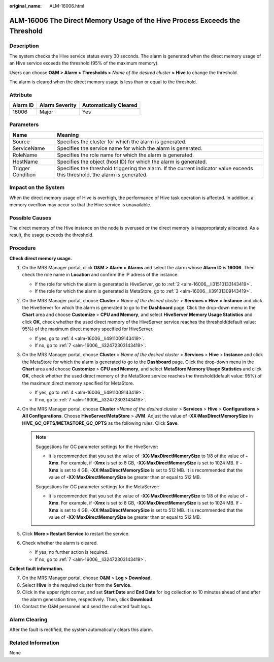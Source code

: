 :original_name: ALM-16006.html

.. _ALM-16006:

ALM-16006 The Direct Memory Usage of the Hive Process Exceeds the Threshold
===========================================================================

Description
-----------

The system checks the Hive service status every 30 seconds. The alarm is generated when the direct memory usage of an Hive service exceeds the threshold (95% of the maximum memory).

Users can choose **O&M > Alarm > Thresholds >** *Name of the desired cluster* **> Hive** to change the threshold.

The alarm is cleared when the direct memory usage is less than or equal to the threshold.

Attribute
---------

======== ============== =====================
Alarm ID Alarm Severity Automatically Cleared
======== ============== =====================
16006    Major          Yes
======== ============== =====================

Parameters
----------

+-------------------+------------------------------------------------------------------------------------------------------------------------------+
| Name              | Meaning                                                                                                                      |
+===================+==============================================================================================================================+
| Source            | Specifies the cluster for which the alarm is generated.                                                                      |
+-------------------+------------------------------------------------------------------------------------------------------------------------------+
| ServiceName       | Specifies the service name for which the alarm is generated.                                                                 |
+-------------------+------------------------------------------------------------------------------------------------------------------------------+
| RoleName          | Specifies the role name for which the alarm is generated.                                                                    |
+-------------------+------------------------------------------------------------------------------------------------------------------------------+
| HostName          | Specifies the object (host ID) for which the alarm is generated.                                                             |
+-------------------+------------------------------------------------------------------------------------------------------------------------------+
| Trigger Condition | Specifies the threshold triggering the alarm. If the current indicator value exceeds this threshold, the alarm is generated. |
+-------------------+------------------------------------------------------------------------------------------------------------------------------+

Impact on the System
--------------------

When the direct memory usage of Hive is overhigh, the performance of Hive task operation is affected. In addition, a memory overflow may occur so that the Hive service is unavailable.

Possible Causes
---------------

The direct memory of the Hive instance on the node is overused or the direct memory is inappropriately allocated. As a result, the usage exceeds the threshold.

Procedure
---------

**Check direct memory usage.**

#. On the MRS Manager portal, click **O&M > Alarm > Alarms** and select the alarm whose **Alarm ID** is **16006**. Then check the role name in **Location** and confirm the IP adress of the instance.

   -  If the role for which the alarm is generated is HiveServer, go to :ref:`2 <alm-16006__li31510133143419>`.
   -  If the role for which the alarm is generated is MetaStore, go to :ref:`3 <alm-16006__li39131309143419>`.

#. .. _alm-16006__li31510133143419:

   On the MRS Manager portal, choose **Cluster** > *Name of the desired cluster* > **Services > Hive > Instance** and click the HiveServer for which the alarm is generated to go to the **Dashboard** page. Click the drop-down menu in the **Chart** area and choose **Customize** > **CPU and Memory**, and select **HiveServer Memory Usage Statistics** and click **OK**, check whether the used direct memory of the HiveServer service reaches the threshold(default value: 95%) of the maximum direct memory specified for HiveServer.

   -  If yes, go to :ref:`4 <alm-16006__li4911009143419>`.
   -  If no, go to :ref:`7 <alm-16006__li32472303143419>`.

#. .. _alm-16006__li39131309143419:

   On the MRS Manager portal, choose **Cluster** > *Name of the desired cluster* > **Services** > **Hive** > **Instance** and click the MetaStore for which the alarm is generated to go to the **Dashboard** page. Click the drop-down menu in the **Chart** area and choose **Customize** > **CPU and Memory**, and select **MetaStore Memory Usage Statistics** and click **OK**, check whether the used direct memory of the MetaStore service reaches the threshold(default value: 95%) of the maximum direct memory specified for MetaStore.

   -  If yes, go to :ref:`4 <alm-16006__li4911009143419>`.
   -  If no, go to :ref:`7 <alm-16006__li32472303143419>`.

#. .. _alm-16006__li4911009143419:

   On the MRS Manager portal, choose **Cluster** >\ *Name of the desired cluster* > **Services** > **Hive** > **Configurations > All Configurations**. Choose **HiveServer/MetaStore** > **JVM**. Adjust the value of **-XX:MaxDirectMemorySize** in **HIVE_GC_OPTS/METASTORE_GC_OPTS** as the following rules. Click **Save**.

   .. note::

      Suggestions for GC parameter settings for the HiveServer:

      -  It is recommended that you set the value of **-XX:MaxDirectMemorySize** to 1/8 of the value of **-Xmx**. For example, if **-Xmx** is set to 8 GB, **-XX:MaxDirectMemorySize** is set to 1024 MB. If **-Xmx** is set to 4 GB, **-XX:MaxDirectMemorySize** is set to 512 MB. It is recommended that the value of **-XX:MaxDirectMemorySize** be greater than or equal to 512 MB.

      Suggestions for GC parameter settings for the MetaServer:

      -  It is recommended that you set the value of **-XX:MaxDirectMemorySize** to 1/8 of the value of **-Xmx**. For example, if **-Xmx** is set to 8 GB, **-XX:MaxDirectMemorySize** is set to 1024 MB. If **-Xmx** is set to 4 GB, **-XX:MaxDirectMemorySize** is set to 512 MB. It is recommended that the value of **-XX:MaxDirectMemorySize** be greater than or equal to 512 MB.

#. Click **More > Restart Service** to restart the service.

#. Check whether the alarm is cleared.

   -  If yes, no further action is required.
   -  If no, go to :ref:`7 <alm-16006__li32472303143419>`.

**Collect fault information.**

7.  .. _alm-16006__li32472303143419:

    On the MRS Manager portal, choose **O&M** > **Log > Download**.

8.  Select **Hive** in the required cluster from the **Service**.

9.  Click |image1| in the upper right corner, and set **Start Date** and **End Date** for log collection to 10 minutes ahead of and after the alarm generation time, respectively. Then, click **Download**.

10. Contact the O&M personnel and send the collected fault logs.

Alarm Clearing
--------------

After the fault is rectified, the system automatically clears this alarm.

Related Information
-------------------

None

.. |image1| image:: /_static/images/en-us_image_0000001532767550.png
